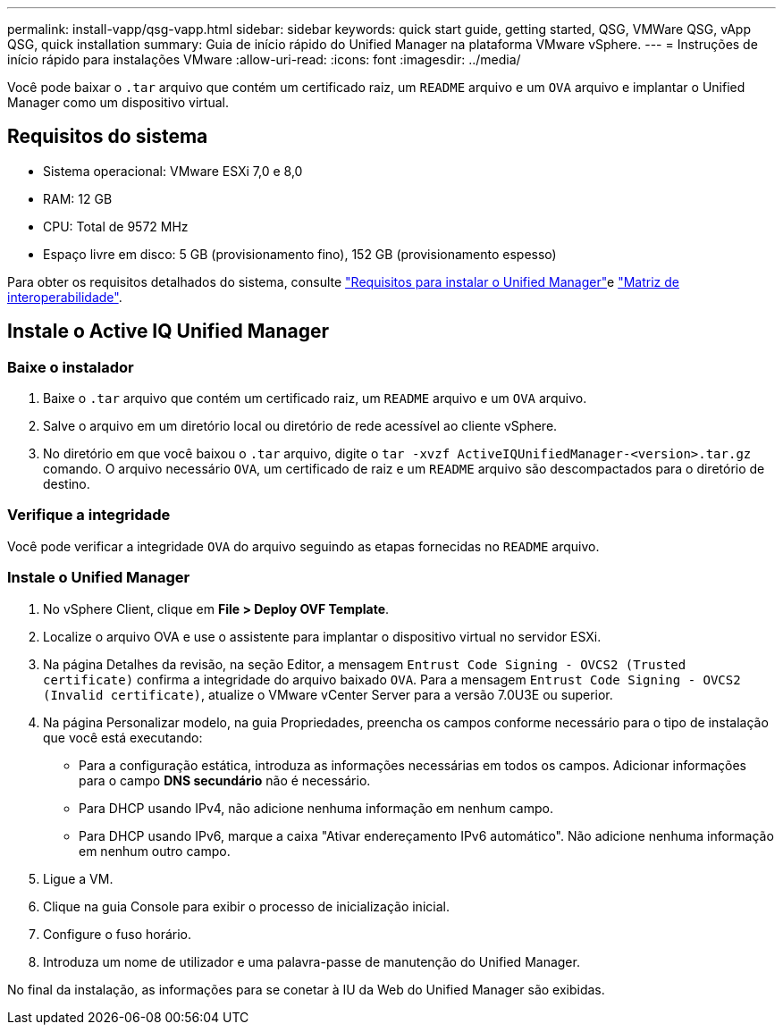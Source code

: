 ---
permalink: install-vapp/qsg-vapp.html 
sidebar: sidebar 
keywords: quick start guide, getting started, QSG, VMWare QSG, vApp QSG, quick installation 
summary: Guia de início rápido do Unified Manager na plataforma VMware vSphere. 
---
= Instruções de início rápido para instalações VMware
:allow-uri-read: 
:icons: font
:imagesdir: ../media/


[role="lead"]
Você pode baixar o `.tar` arquivo que contém um certificado raiz, um `README` arquivo e um `OVA` arquivo e implantar o Unified Manager como um dispositivo virtual.



== Requisitos do sistema

* Sistema operacional: VMware ESXi 7,0 e 8,0
* RAM: 12 GB
* CPU: Total de 9572 MHz
* Espaço livre em disco: 5 GB (provisionamento fino), 152 GB (provisionamento espesso)


Para obter os requisitos detalhados do sistema, consulte link:../install-vapp/concept_requirements_for_installing_unified_manager.html["Requisitos para instalar o Unified Manager"]e link:http://mysupport.netapp.com/matrix["Matriz de interoperabilidade"].



== Instale o Active IQ Unified Manager



=== Baixe o instalador

. Baixe o `.tar` arquivo que contém um certificado raiz, um `README` arquivo e um `OVA` arquivo.
. Salve o arquivo em um diretório local ou diretório de rede acessível ao cliente vSphere.
. No diretório em que você baixou o `.tar` arquivo, digite o `tar -xvzf ActiveIQUnifiedManager-<version>.tar.gz` comando. O arquivo necessário `OVA`, um certificado de raiz e um `README` arquivo são descompactados para o diretório de destino.




=== Verifique a integridade

Você pode verificar a integridade `OVA` do arquivo seguindo as etapas fornecidas no `README` arquivo.



=== Instale o Unified Manager

. No vSphere Client, clique em *File > Deploy OVF Template*.
. Localize o arquivo OVA e use o assistente para implantar o dispositivo virtual no servidor ESXi.
. Na página Detalhes da revisão, na seção Editor, a mensagem  `Entrust Code Signing - OVCS2 (Trusted certificate)` confirma a integridade do arquivo baixado `OVA`. Para a mensagem `Entrust Code Signing - OVCS2 (Invalid certificate)`, atualize o VMware vCenter Server para a versão 7.0U3E ou superior.
. Na página Personalizar modelo, na guia Propriedades, preencha os campos conforme necessário para o tipo de instalação que você está executando:
+
** Para a configuração estática, introduza as informações necessárias em todos os campos. Adicionar informações para o campo *DNS secundário* não é necessário.
** Para DHCP usando IPv4, não adicione nenhuma informação em nenhum campo.
** Para DHCP usando IPv6, marque a caixa "Ativar endereçamento IPv6 automático". Não adicione nenhuma informação em nenhum outro campo.


. Ligue a VM.
. Clique na guia Console para exibir o processo de inicialização inicial.
. Configure o fuso horário.
. Introduza um nome de utilizador e uma palavra-passe de manutenção do Unified Manager.


No final da instalação, as informações para se conetar à IU da Web do Unified Manager são exibidas.
